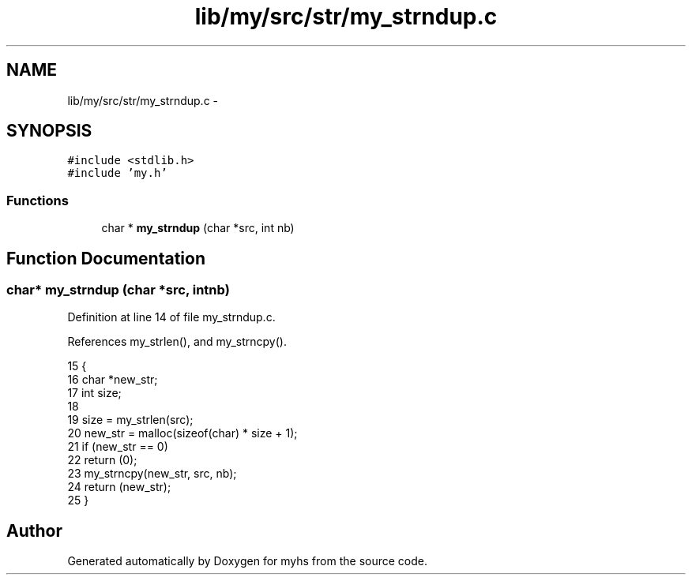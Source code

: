 .TH "lib/my/src/str/my_strndup.c" 3 "Wed Jan 7 2015" "Version 1.0" "myhs" \" -*- nroff -*-
.ad l
.nh
.SH NAME
lib/my/src/str/my_strndup.c \- 
.SH SYNOPSIS
.br
.PP
\fC#include <stdlib\&.h>\fP
.br
\fC#include 'my\&.h'\fP
.br

.SS "Functions"

.in +1c
.ti -1c
.RI "char * \fBmy_strndup\fP (char *src, int nb)"
.br
.in -1c
.SH "Function Documentation"
.PP 
.SS "char* my_strndup (char *src, intnb)"

.PP
Definition at line 14 of file my_strndup\&.c\&.
.PP
References my_strlen(), and my_strncpy()\&.
.PP
.nf
15 {
16   char  *new_str;
17   int   size;
18 
19   size = my_strlen(src);
20   new_str = malloc(sizeof(char) * size + 1);
21   if (new_str == 0)
22     return (0);
23   my_strncpy(new_str, src, nb);
24   return (new_str);
25 }
.fi
.SH "Author"
.PP 
Generated automatically by Doxygen for myhs from the source code\&.
